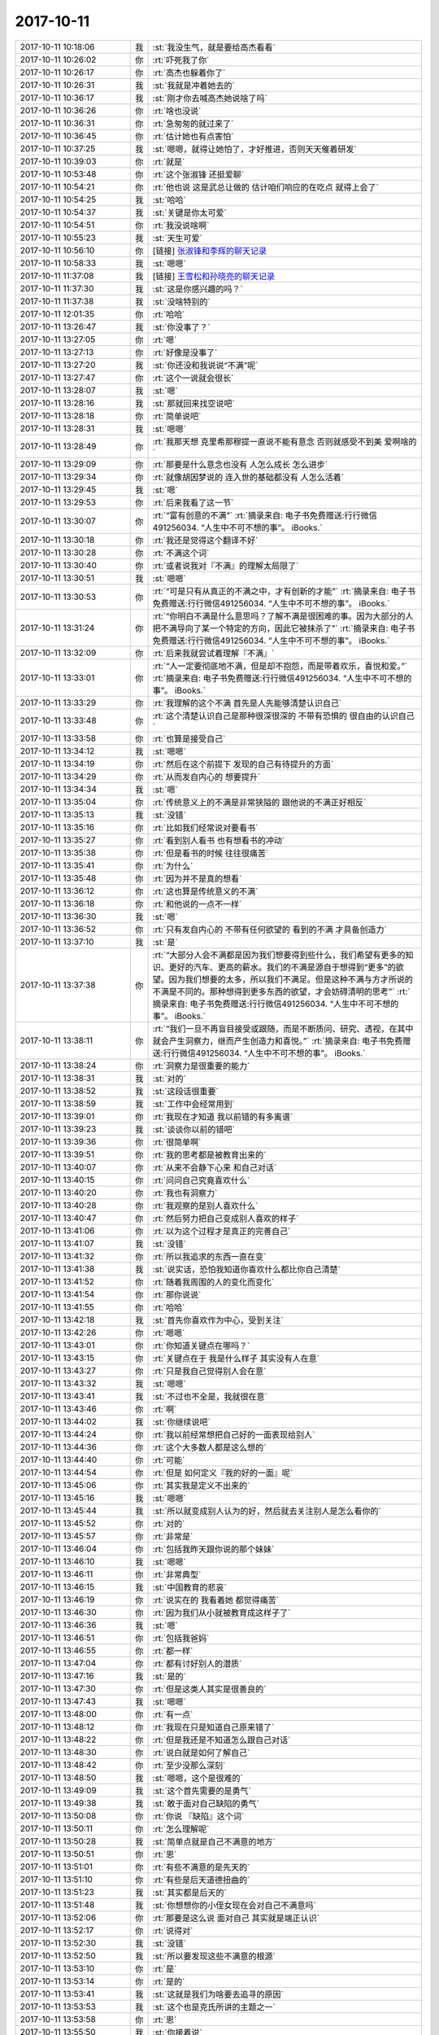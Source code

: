 2017-10-11
-------------

.. list-table::
   :widths: 25, 1, 60

   * - 2017-10-11 10:18:06
     - 我
     - :st:`我没生气，就是要给高杰看看`
   * - 2017-10-11 10:26:02
     - 你
     - :rt:`吓死我了你`
   * - 2017-10-11 10:26:17
     - 你
     - :rt:`高杰也躲着你了`
   * - 2017-10-11 10:26:31
     - 我
     - :st:`我就是冲着她去的`
   * - 2017-10-11 10:36:17
     - 我
     - :st:`刚才你去喊高杰她说啥了吗`
   * - 2017-10-11 10:36:26
     - 你
     - :rt:`啥也没说`
   * - 2017-10-11 10:36:31
     - 你
     - :rt:`急匆匆的就过来了`
   * - 2017-10-11 10:36:45
     - 你
     - :rt:`估计她也有点害怕`
   * - 2017-10-11 10:37:25
     - 我
     - :st:`嗯嗯，就得让她怕了，才好推进，否则天天催着研发`
   * - 2017-10-11 10:39:03
     - 你
     - :rt:`就是`
   * - 2017-10-11 10:53:48
     - 你
     - :rt:`这个张淑锋 还挺爱聊`
   * - 2017-10-11 10:54:21
     - 你
     - :rt:`他也说 这是武总让做的 估计咱们响应的在吃点 就得上会了`
   * - 2017-10-11 10:54:25
     - 我
     - :st:`哈哈`
   * - 2017-10-11 10:54:37
     - 我
     - :st:`关键是你太可爱`
   * - 2017-10-11 10:54:51
     - 你
     - :rt:`我没说啥啊`
   * - 2017-10-11 10:55:23
     - 我
     - :st:`天生可爱`
   * - 2017-10-11 10:56:10
     - 你
     - [链接] `张淑锋和李辉的聊天记录 <https://support.weixin.qq.com/cgi-bin/mmsupport-bin/readtemplate?t=page/favorite_record__w_unsupport>`_
   * - 2017-10-11 10:58:33
     - 我
     - :st:`嗯嗯`
   * - 2017-10-11 11:37:08
     - 我
     - [链接] `王雪松和孙晓亮的聊天记录 <https://support.weixin.qq.com/cgi-bin/mmsupport-bin/readtemplate?t=page/favorite_record__w_unsupport>`_
   * - 2017-10-11 11:37:30
     - 我
     - :st:`这是你感兴趣的吗？`
   * - 2017-10-11 11:37:38
     - 我
     - :st:`没啥特别的`
   * - 2017-10-11 12:01:35
     - 你
     - :rt:`哈哈`
   * - 2017-10-11 13:26:47
     - 我
     - :st:`你没事了？`
   * - 2017-10-11 13:27:05
     - 你
     - :rt:`嗯`
   * - 2017-10-11 13:27:13
     - 你
     - :rt:`好像是没事了`
   * - 2017-10-11 13:27:20
     - 我
     - :st:`你还没和我说说“不满”呢`
   * - 2017-10-11 13:27:47
     - 你
     - :rt:`这个一说就会很长`
   * - 2017-10-11 13:28:07
     - 我
     - :st:`嗯`
   * - 2017-10-11 13:28:16
     - 我
     - :st:`那就回来找空说吧`
   * - 2017-10-11 13:28:18
     - 你
     - :rt:`简单说吧`
   * - 2017-10-11 13:28:31
     - 我
     - :st:`嗯嗯`
   * - 2017-10-11 13:28:49
     - 你
     - :rt:`我那天想 克里希那穆提一直说不能有意念 否则就感受不到美 爱啊啥的`
   * - 2017-10-11 13:29:09
     - 你
     - :rt:`那要是什么意念也没有 人怎么成长 怎么进步`
   * - 2017-10-11 13:29:34
     - 你
     - :rt:`就像胡因梦说的 连入世的基础都没有 人怎么活着`
   * - 2017-10-11 13:29:45
     - 我
     - :st:`嗯`
   * - 2017-10-11 13:29:53
     - 你
     - :rt:`后来我看了这一节`
   * - 2017-10-11 13:30:07
     - 你
     - :rt:`“富有创意的不满”`
       :rt:`摘录来自: 电子书免费赠送:行行微信491256034. “人生中不可不想的事”。 iBooks.`
   * - 2017-10-11 13:30:18
     - 你
     - :rt:`我还是觉得这个翻译不好`
   * - 2017-10-11 13:30:28
     - 你
     - :rt:`不满这个词`
   * - 2017-10-11 13:30:40
     - 你
     - :rt:`或者说我对『不满』的理解太局限了`
   * - 2017-10-11 13:30:51
     - 我
     - :st:`嗯嗯`
   * - 2017-10-11 13:30:53
     - 你
     - :rt:`“可是只有从真正的不满之中，才有创新的才能”`
       :rt:`摘录来自: 电子书免费赠送:行行微信491256034. “人生中不可不想的事”。 iBooks.`
   * - 2017-10-11 13:31:24
     - 你
     - :rt:`“你明白不满是什么意思吗？了解不满是很困难的事。因为大部分的人把不满导向了某一个特定的方向，因此它被抹杀了”`
       :rt:`摘录来自: 电子书免费赠送:行行微信491256034. “人生中不可不想的事”。 iBooks.`
   * - 2017-10-11 13:32:09
     - 你
     - :rt:`后来我就尝试着理解『不满』`
   * - 2017-10-11 13:33:01
     - 你
     - :rt:`“人一定要彻底地不满，但是却不抱怨，而是带着欢乐，喜悦和爱。”`
       :rt:`摘录来自: 电子书免费赠送:行行微信491256034. “人生中不可不想的事”。 iBooks.`
   * - 2017-10-11 13:33:29
     - 你
     - :rt:`我理解的这个不满 首先是人先能够清楚认识自己`
   * - 2017-10-11 13:33:48
     - 你
     - :rt:`这个清楚认识自己是那种很深很深的 不带有恐惧的 很自由的认识自己`
   * - 2017-10-11 13:33:58
     - 你
     - :rt:`也算是接受自己`
   * - 2017-10-11 13:34:12
     - 我
     - :st:`嗯嗯`
   * - 2017-10-11 13:34:19
     - 你
     - :rt:`然后在这个前提下 发现的自己有待提升的方面`
   * - 2017-10-11 13:34:29
     - 你
     - :rt:`从而发自内心的 想要提升`
   * - 2017-10-11 13:34:34
     - 我
     - :st:`嗯`
   * - 2017-10-11 13:35:04
     - 你
     - :rt:`传统意义上的不满是非常狭隘的 跟他说的不满正好相反`
   * - 2017-10-11 13:35:13
     - 我
     - :st:`没错`
   * - 2017-10-11 13:35:16
     - 你
     - :rt:`比如我们经常说对要看书`
   * - 2017-10-11 13:35:27
     - 你
     - :rt:`看到别人看书 也有想看书的冲动`
   * - 2017-10-11 13:35:38
     - 你
     - :rt:`但是看书的时候 往往很痛苦`
   * - 2017-10-11 13:35:41
     - 你
     - :rt:`为什么`
   * - 2017-10-11 13:35:48
     - 你
     - :rt:`因为并不是真的想看`
   * - 2017-10-11 13:36:12
     - 你
     - :rt:`这也算是传统意义的不满`
   * - 2017-10-11 13:36:18
     - 你
     - :rt:`和他说的一点不一样`
   * - 2017-10-11 13:36:30
     - 我
     - :st:`嗯`
   * - 2017-10-11 13:36:52
     - 你
     - :rt:`只有发自内心的 不带有任何欲望的 看到的不满 才具备创造力`
   * - 2017-10-11 13:37:10
     - 我
     - :st:`是`
   * - 2017-10-11 13:37:38
     - 你
     - :rt:`“大部分人会不满都是因为我们想要得到些什么，我们希望有更多的知识、更好的汽车、更高的薪水。我们的不满是源自于想得到“更多”的欲望。因为我们想要的太多，所以我们不满足。但是这种不满与方才所说的不满是不同的。那种想得到更多东西的欲望，才会妨碍清明的思考”`
       :rt:`摘录来自: 电子书免费赠送:行行微信491256034. “人生中不可不想的事”。 iBooks.`
   * - 2017-10-11 13:38:11
     - 你
     - :rt:`“我们一旦不再盲目接受或跟随，而是不断质问、研究、透视，在其中就会产生洞察力，继而产生创造力和喜悦。”`
       :rt:`摘录来自: 电子书免费赠送:行行微信491256034. “人生中不可不想的事”。 iBooks.`
   * - 2017-10-11 13:38:24
     - 你
     - :rt:`洞察力是很重要的能力`
   * - 2017-10-11 13:38:31
     - 我
     - :st:`对的`
   * - 2017-10-11 13:38:52
     - 我
     - :st:`这段话很重要`
   * - 2017-10-11 13:38:59
     - 我
     - :st:`工作中会经常用到`
   * - 2017-10-11 13:39:01
     - 你
     - :rt:`我现在才知道 我以前错的有多离谱`
   * - 2017-10-11 13:39:23
     - 我
     - :st:`谈谈你以前的错吧`
   * - 2017-10-11 13:39:36
     - 你
     - :rt:`很简单啊`
   * - 2017-10-11 13:39:51
     - 你
     - :rt:`我的思考都是被教育出来的`
   * - 2017-10-11 13:40:07
     - 你
     - :rt:`从来不会静下心来 和自己对话`
   * - 2017-10-11 13:40:15
     - 你
     - :rt:`问问自己究竟喜欢什么`
   * - 2017-10-11 13:40:20
     - 你
     - :rt:`我也有洞察力`
   * - 2017-10-11 13:40:28
     - 你
     - :rt:`我观察的是别人喜欢什么`
   * - 2017-10-11 13:40:47
     - 你
     - :rt:`然后努力把自己变成别人喜欢的样子`
   * - 2017-10-11 13:41:06
     - 你
     - :rt:`以为这个过程才是真正的完善自己`
   * - 2017-10-11 13:41:07
     - 我
     - :st:`没错`
   * - 2017-10-11 13:41:32
     - 你
     - :rt:`所以我追求的东西一直在变`
   * - 2017-10-11 13:41:38
     - 我
     - :st:`说实话，恐怕我知道你喜欢什么都比你自己清楚`
   * - 2017-10-11 13:41:52
     - 你
     - :rt:`随着我周围的人的变化而变化`
   * - 2017-10-11 13:41:54
     - 你
     - :rt:`那你说说`
   * - 2017-10-11 13:41:55
     - 你
     - :rt:`哈哈`
   * - 2017-10-11 13:42:18
     - 我
     - :st:`首先你喜欢作为中心，受到关注`
   * - 2017-10-11 13:42:26
     - 你
     - :rt:`嗯嗯`
   * - 2017-10-11 13:43:01
     - 你
     - :rt:`你知道关键点在哪吗？`
   * - 2017-10-11 13:43:15
     - 你
     - :rt:`关键点在于 我是什么样子 其实没有人在意`
   * - 2017-10-11 13:43:27
     - 你
     - :rt:`只是我自己觉得别人会在意`
   * - 2017-10-11 13:43:32
     - 我
     - :st:`嗯嗯`
   * - 2017-10-11 13:43:41
     - 我
     - :st:`不过也不全是，我就很在意`
   * - 2017-10-11 13:43:46
     - 你
     - :rt:`啊`
   * - 2017-10-11 13:44:02
     - 我
     - :st:`你继续说吧`
   * - 2017-10-11 13:44:24
     - 你
     - :rt:`我以前经常想把自己好的一面表现给别人`
   * - 2017-10-11 13:44:36
     - 你
     - :rt:`这个大多数人都是这么想的`
   * - 2017-10-11 13:44:40
     - 你
     - :rt:`可能`
   * - 2017-10-11 13:44:54
     - 你
     - :rt:`但是 如何定义『我的好的一面』呢`
   * - 2017-10-11 13:45:06
     - 你
     - :rt:`其实我是定义不出来的`
   * - 2017-10-11 13:45:16
     - 我
     - :st:`嗯嗯`
   * - 2017-10-11 13:45:44
     - 我
     - :st:`所以就变成别人认为的好，然后就去关注别人是怎么看你的`
   * - 2017-10-11 13:45:52
     - 你
     - :rt:`对的`
   * - 2017-10-11 13:45:57
     - 你
     - :rt:`非常是`
   * - 2017-10-11 13:46:04
     - 你
     - :rt:`包括我昨天跟你说的那个妹妹`
   * - 2017-10-11 13:46:10
     - 我
     - :st:`嗯嗯`
   * - 2017-10-11 13:46:11
     - 你
     - :rt:`非常典型`
   * - 2017-10-11 13:46:15
     - 我
     - :st:`中国教育的悲哀`
   * - 2017-10-11 13:46:19
     - 你
     - :rt:`说实在的 我看着她 都觉得痛苦`
   * - 2017-10-11 13:46:30
     - 你
     - :rt:`因为我们从小就被教育成这样子了`
   * - 2017-10-11 13:46:36
     - 我
     - :st:`嗯`
   * - 2017-10-11 13:46:51
     - 你
     - :rt:`包括我爸妈`
   * - 2017-10-11 13:46:55
     - 你
     - :rt:`都一样`
   * - 2017-10-11 13:47:04
     - 你
     - :rt:`都有讨好别人的潜质`
   * - 2017-10-11 13:47:16
     - 我
     - :st:`是的`
   * - 2017-10-11 13:47:30
     - 你
     - :rt:`但是这类人其实是很善良的`
   * - 2017-10-11 13:47:43
     - 我
     - :st:`嗯嗯`
   * - 2017-10-11 13:48:00
     - 你
     - :rt:`有一点`
   * - 2017-10-11 13:48:12
     - 你
     - :rt:`我现在只是知道自己原来错了`
   * - 2017-10-11 13:48:22
     - 你
     - :rt:`但是我还是不知道怎么跟自己对话`
   * - 2017-10-11 13:48:30
     - 你
     - :rt:`说白就是如何了解自己`
   * - 2017-10-11 13:48:42
     - 你
     - :rt:`至少没那么深刻`
   * - 2017-10-11 13:48:50
     - 我
     - :st:`嗯嗯，这个是很难的`
   * - 2017-10-11 13:49:09
     - 我
     - :st:`这个首先需要的是勇气`
   * - 2017-10-11 13:49:38
     - 我
     - :st:`敢于面对自己缺陷的勇气`
   * - 2017-10-11 13:50:08
     - 你
     - :rt:`你说 『缺陷』这个词`
   * - 2017-10-11 13:50:11
     - 你
     - :rt:`怎么理解呢`
   * - 2017-10-11 13:50:28
     - 我
     - :st:`简单点就是自己不满意的地方`
   * - 2017-10-11 13:50:51
     - 你
     - :rt:`恩`
   * - 2017-10-11 13:51:01
     - 你
     - :rt:`有些不满意的是先天的`
   * - 2017-10-11 13:51:10
     - 你
     - :rt:`有些是后天道德扭曲的`
   * - 2017-10-11 13:51:23
     - 我
     - :st:`其实都是后天的`
   * - 2017-10-11 13:51:48
     - 我
     - :st:`你想想你的小侄女现在会对自己不满意吗`
   * - 2017-10-11 13:52:06
     - 你
     - :rt:`那要是这么说 面对自己 其实就是端正认识`
   * - 2017-10-11 13:52:17
     - 你
     - :rt:`说得对`
   * - 2017-10-11 13:52:30
     - 我
     - :st:`没错`
   * - 2017-10-11 13:52:50
     - 我
     - :st:`所以要发现这些不满意的根源`
   * - 2017-10-11 13:53:10
     - 你
     - :rt:`是`
   * - 2017-10-11 13:53:14
     - 你
     - :rt:`是的`
   * - 2017-10-11 13:53:41
     - 我
     - :st:`这就是我们为啥要去追寻的原因`
   * - 2017-10-11 13:53:53
     - 我
     - :st:`这个也是克氏所讲的主题之一`
   * - 2017-10-11 13:53:58
     - 你
     - :rt:`恩`
   * - 2017-10-11 13:55:50
     - 我
     - :st:`你接着说`
   * - 2017-10-11 13:56:02
     - 你
     - :rt:`说啥`
   * - 2017-10-11 13:56:05
     - 你
     - :rt:`我说完了`
   * - 2017-10-11 13:56:06
     - 你
     - :rt:`嘻嘻`
   * - 2017-10-11 13:56:20
     - 我
     - :st:`嗯嗯`
   * - 2017-10-11 13:56:27
     - 你
     - :rt:`哈哈`
   * - 2017-10-11 13:56:32
     - 你
     - :rt:`是不是很失望啊`
   * - 2017-10-11 13:56:40
     - 我
     - :st:`恰恰相反`
   * - 2017-10-11 13:57:33
     - 我
     - :st:`你认识到了最重要的一条，就是以前的你有意无意的是在讨好别人，而这种讨好又是来自于你所经历的教育`
   * - 2017-10-11 13:57:54
     - 我
     - :st:`可以这么说，在这之前，你并不是真正懂得如何让自己快乐`
   * - 2017-10-11 13:58:11
     - 我
     - :st:`你的快乐是建立在你以为的别人对你的认可之上的`
   * - 2017-10-11 13:58:12
     - 你
     - :rt:`是`
   * - 2017-10-11 13:58:15
     - 你
     - :rt:`是的`
   * - 2017-10-11 13:59:04
     - 我
     - :st:`好多人就是不知道这个，所以就无法改正，也就无法提升了`
   * - 2017-10-11 14:00:59
     - 我
     - :st:`然后就一辈子在痛苦之中`
   * - 2017-10-11 14:01:04
     - 我
     - :st:`还不知道是为啥`
   * - 2017-10-11 14:01:13
     - 我
     - :st:`只能埋怨命不好`
   * - 2017-10-11 14:01:29
     - 你
     - :rt:`是呗`
   * - 2017-10-11 14:01:38
     - 你
     - :rt:`你知道我那个妹妹`
   * - 2017-10-11 14:01:48
     - 你
     - :rt:`她不是对象得病死了吗`
   * - 2017-10-11 14:01:56
     - 我
     - :st:`嗯嗯`
   * - 2017-10-11 14:02:10
     - 你
     - :rt:`她就一直说埋怨自己命不好`
   * - 2017-10-11 14:02:13
     - 你
     - :rt:`也付出了`
   * - 2017-10-11 14:02:17
     - 你
     - :rt:`也经营了`
   * - 2017-10-11 14:02:20
     - 你
     - :rt:`痛苦死了`
   * - 2017-10-11 14:02:26
     - 你
     - :rt:`怎么说都不听`
   * - 2017-10-11 14:02:36
     - 我
     - :st:`嗯嗯`
   * - 2017-10-11 14:02:50
     - 我
     - :st:`她就是自己没有看明白`
   * - 2017-10-11 15:15:16
     - 你
     - :rt:`你怎么总是悄悄的给做暖暖的事呢`
   * - 2017-10-11 15:20:39
     - 我
     - :st:`刚才打电话`
   * - 2017-10-11 15:20:48
     - 我
     - :st:`我又做啥了？`
   * - 2017-10-11 15:22:36
     - 你
     - :rt:`让王旭帮忙啊`
   * - 2017-10-11 15:23:48
     - 我
     - :st:`嗯嗯，看你着急，我也着急呀`
   * - 2017-10-11 15:24:02
     - 你
     - :rt:`嗯嗯 你忙吧`
   * - 2017-10-11 16:18:51
     - 你
     - :rt:`你刚才一拉我手 我感觉一股电流 次儿一下`
   * - 2017-10-11 16:19:25
     - 我
     - :st:`我是看你太紧张了，想让你放心`
   * - 2017-10-11 16:19:31
     - 你
     - :rt:`我知道`
   * - 2017-10-11 16:19:33
     - 我
     - :st:`有我在没事的`
   * - 2017-10-11 16:19:34
     - 你
     - :rt:`我i知道`
   * - 2017-10-11 16:19:42
     - 你
     - :rt:`我觉得我又给你惹事了`
   * - 2017-10-11 16:19:47
     - 我
     - :st:`没有啦`
   * - 2017-10-11 16:19:48
     - 你
     - :rt:`最近是不是老是惹事`
   * - 2017-10-11 16:19:55
     - 我
     - :st:`没有啦`
   * - 2017-10-11 16:20:13
     - 你
     - :rt:`我先静静`
   * - 2017-10-11 16:21:07
     - 我
     - :st:`你看你今天还说你老是讨好别人，在意别人的看法`
   * - 2017-10-11 16:21:27
     - 我
     - :st:`你现在担心惹事也是同样的原因`
   * - 2017-10-11 16:21:29
     - 你
     - :rt:`我跟你说这些 是觉得自责`
   * - 2017-10-11 16:21:56
     - 我
     - :st:`对呀，就是因为你在意我所以你才自责`
   * - 2017-10-11 16:22:33
     - 我
     - :st:`这个事情现在这个样子其实和你没有关系呀`
   * - 2017-10-11 16:22:58
     - 我
     - :st:`这件事情的本质原因还是咱们技不如人`
   * - 2017-10-11 16:23:38
     - 你
     - [链接] `李辉和张淑锋的聊天记录 <https://support.weixin.qq.com/cgi-bin/mmsupport-bin/readtemplate?t=page/favorite_record__w_unsupport>`_
   * - 2017-10-11 16:23:47
     - 我
     - :st:`不管你和张淑峰说什么都改变不了这个本质原因`
   * - 2017-10-11 16:24:17
     - 你
     - :rt:`张淑锋那边也不懂 双方都不知道哪出了问题`
   * - 2017-10-11 16:24:28
     - 你
     - :rt:`他们水平也不高`
   * - 2017-10-11 16:24:36
     - 你
     - :rt:`我的意思是让技术支持的给安装下`
   * - 2017-10-11 16:24:46
     - 你
     - :rt:`但是张淑锋肯定是不乐意`
   * - 2017-10-11 16:24:59
     - 你
     - :rt:`他也不好意思使唤技术支持的`
   * - 2017-10-11 16:25:05
     - 我
     - :st:`别让他找了。`
   * - 2017-10-11 16:25:15
     - 我
     - :st:`不行我去找刘辉`
   * - 2017-10-11 16:25:20
     - 我
     - :st:`这样更快`
   * - 2017-10-11 16:25:33
     - 你
     - :rt:`嗯嗯 他不是说不找嘛`
   * - 2017-10-11 16:25:36
     - 你
     - :rt:`说自己看文档`
   * - 2017-10-11 16:25:48
     - 你
     - :rt:`哎呀 这事怎么折腾这么大`
   * - 2017-10-11 16:26:06
     - 我
     - :st:`亲，你先别管这件事情。`
   * - 2017-10-11 16:26:41
     - 我
     - :st:`你先静静，先内省一下自己`
   * - 2017-10-11 16:26:45
     - 你
     - :rt:`嗯嗯`
   * - 2017-10-11 16:26:55
     - 我
     - :st:`你就会发现这事和你没有关系`
   * - 2017-10-11 16:27:34
     - 我
     - :st:`本身这件事情的难度就在这，目前的情况是必然的，是我们避不开的`
   * - 2017-10-11 16:27:56
     - 我
     - :st:`能看清这个你的境界就提升了`
   * - 2017-10-11 16:28:05
     - 我
     - :st:`就少了很多痛苦`
   * - 2017-10-11 16:28:17
     - 你
     - :rt:`嗯嗯`
   * - 2017-10-11 16:28:21
     - 你
     - :rt:`我先自己静静`
   * - 2017-10-11 16:28:47
     - 我
     - :st:`这件事情有我，我现在担心的是你`
   * - 2017-10-11 16:29:37
     - 你
     - :rt:`恩`
   * - 2017-10-11 16:46:19
     - 你
     - :rt:`怎么失败了啊`
   * - 2017-10-11 16:46:38
     - 我
     - :st:`不知道`
   * - 2017-10-11 16:47:16
     - 我
     - :st:`咱们自己装也失败了`
   * - 2017-10-11 16:48:04
     - 你
     - :rt:`失败了？？是什么意思啊`
   * - 2017-10-11 16:48:11
     - 你
     - :rt:`等着吧`
   * - 2017-10-11 17:59:14
     - 你
     - :rt:`你怎么样？`
   * - 2017-10-11 18:14:27
     - 你
     - :rt:`我下班了啊 别回我了`